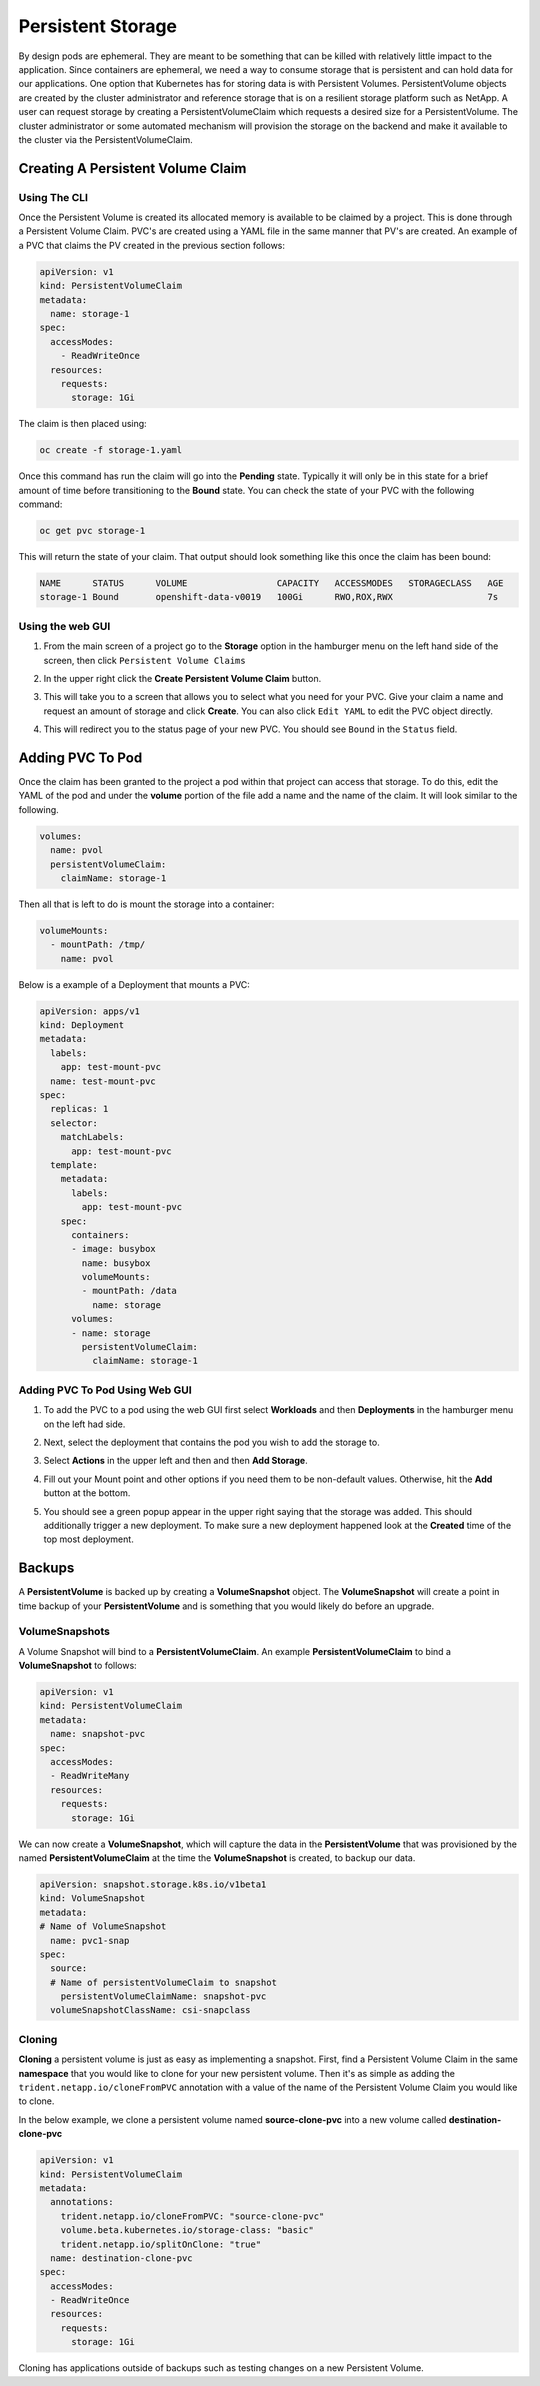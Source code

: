 .. _slate_persistent_storage:

******************
Persistent Storage
******************

By design pods are ephemeral. They are meant to be something that can be killed with relatively
little impact to the application. Since containers are ephemeral, we need a way to consume storage
that is persistent and can hold data for our applications. One option that Kubernetes has for
storing data is with Persistent Volumes. PersistentVolume objects are created by the cluster
administrator and reference storage that is on a resilient storage platform such as NetApp. A user
can request storage by creating a PersistentVolumeClaim which requests a desired size for a
PersistentVolume. The cluster administrator or some automated mechanism will provision the storage
on the backend and make it available to the cluster via the PersistentVolumeClaim.

Creating A Persistent Volume Claim
----------------------------------

Using The CLI
^^^^^^^^^^^^^

Once the Persistent Volume is created its allocated memory is available to be claimed by a project. This is done through
a Persistent Volume Claim. PVC's are created using a YAML file in the same manner that PV's are created. An example of a
PVC that claims the PV created in the previous section follows:

.. code-block:: yaml

   apiVersion: v1
   kind: PersistentVolumeClaim
   metadata:
     name: storage-1
   spec:
     accessModes:
       - ReadWriteOnce
     resources:
       requests:
         storage: 1Gi

The claim is then placed using:

.. code-block:: text

   oc create -f storage-1.yaml

Once this command has run the claim will go into the **Pending** state. Typically it will only be in this state for
a brief amount of time before transitioning to the **Bound** state. You can check the state of your PVC with the following command:

.. code-block:: text

   oc get pvc storage-1

This will return the state of your claim. That output should look something like this once the claim has been bound:

.. code-block:: text

   NAME      STATUS      VOLUME                 CAPACITY   ACCESSMODES   STORAGECLASS   AGE
   storage-1 Bound       openshift-data-v0019   100Gi      RWO,ROX,RWX                  7s

Using the web GUI
^^^^^^^^^^^^^^^^^

#. 
   From the main screen of a project go to the **Storage** option in the hamburger menu on the left hand side of the screen, 
   then click ``Persistent Volume Claims``


   .. image:: /images/slate/storage-highlighted.png
      :alt: Persistent Volume Claim Menu


#. 
   In the upper right click the **Create Persistent Volume Claim** button.


   .. image:: /images/slate/create-storage.png
      :alt: Create Storage


#. 
   This will take you to a screen that allows you to select what you need for your PVC. Give your claim a name and
   request an amount of storage and click **Create**. You can also click ``Edit YAML`` to edit the PVC object directly.


   .. image:: /images/slate/pv-settings.png
      :alt: PV Settings


#. 
   This will redirect you to the status page of your new PVC. You should see ``Bound`` in the ``Status`` field.


   .. image:: /images/slate/pv-status.png
      :alt: PV Status


Adding PVC To Pod
-----------------

Once the claim has been granted to the project a pod within that project can access that storage. To do this, edit the
YAML of the pod and under the **volume** portion of the file add a name and the name of the claim. It will look similar
to the following.

.. code-block:: yaml

   volumes:
     name: pvol
     persistentVolumeClaim:
       claimName: storage-1

Then all that is left to do is mount the storage into a container:

.. code-block:: yaml

   volumeMounts:
     - mountPath: /tmp/
       name: pvol

Below is a example of a Deployment that mounts a PVC:

.. code-block:: yaml

   apiVersion: apps/v1
   kind: Deployment
   metadata:
     labels:
       app: test-mount-pvc
     name: test-mount-pvc
   spec:
     replicas: 1
     selector:
       matchLabels:
         app: test-mount-pvc
     template:
       metadata:
         labels:
           app: test-mount-pvc
       spec:
         containers:
         - image: busybox
           name: busybox
           volumeMounts:
           - mountPath: /data
             name: storage
         volumes:
         - name: storage
           persistentVolumeClaim:
             claimName: storage-1

Adding PVC To Pod Using Web GUI
^^^^^^^^^^^^^^^^^^^^^^^^^^^^^^^


#. 
   To add the PVC to a pod using the web GUI first select **Workloads** and then **Deployments** in the hamburger menu on the left had side.


   .. image:: /images/slate/application-deployments.png
      :alt: Application Deployments


#. 
   Next, select the deployment that contains the pod you wish to add the storage to.


#. 
   Select **Actions** in the upper left and then and then **Add Storage**.


   .. image:: /images/slate/add-storage.png
      :alt: Edit YAML


#. 
   Fill out your Mount point and other options if you need them to be non-default values. Otherwise, hit the **Add** button at the bottom.


   .. image:: /images/slate/add-storage-menu.png
      :alt: Add Storage Menu


#. 
   You should see a green popup appear in the upper right saying that the storage was added. This should additionally trigger a new deployment. To
   make sure a new deployment happened look at the **Created** time of the top most deployment.


Backups
-------

A **PersistentVolume** is backed up by creating a **VolumeSnapshot** object. The **VolumeSnapshot** will create a point in time backup of your **PersistentVolume**
and is something that you would likely do before an upgrade. 

VolumeSnapshots
^^^^^^^^^^^^^^^

A Volume Snapshot will bind to a **PersistentVolumeClaim**. An example **PersistentVolumeClaim** to bind a **VolumeSnapshot** to follows:

.. code-block:: yaml

   apiVersion: v1
   kind: PersistentVolumeClaim
   metadata:
     name: snapshot-pvc
   spec:
     accessModes:
     - ReadWriteMany
     resources:
       requests:
         storage: 1Gi

We can now create a **VolumeSnapshot**, which will capture the data in the **PersistentVolume** that was provisioned by the named **PersistentVolumeClaim** at the time
the **VolumeSnapshot** is created, to backup our data. 

.. code-block:: yaml

    apiVersion: snapshot.storage.k8s.io/v1beta1
    kind: VolumeSnapshot
    metadata:
    # Name of VolumeSnapshot
      name: pvc1-snap
    spec:
      source:
      # Name of persistentVolumeClaim to snapshot
        persistentVolumeClaimName: snapshot-pvc
      volumeSnapshotClassName: csi-snapclass


Cloning
^^^^^^^

**Cloning** a persistent volume is just as easy as implementing a snapshot. First, find a
Persistent Volume Claim in the same **namespace** that you would like to clone for your new
persistent volume. Then it's as simple as adding the ``trident.netapp.io/cloneFromPVC`` annotation
with a value of the name of the Persistent Volume Claim you would like to clone.

In the below example, we clone a persistent volume named **source-clone-pvc** into a new volume
called **destination-clone-pvc**

.. code-block:: yaml

   apiVersion: v1
   kind: PersistentVolumeClaim
   metadata:
     annotations:
       trident.netapp.io/cloneFromPVC: "source-clone-pvc"
       volume.beta.kubernetes.io/storage-class: "basic"
       trident.netapp.io/splitOnClone: "true"
     name: destination-clone-pvc
   spec:
     accessModes:
     - ReadWriteOnce
     resources:
       requests:
         storage: 1Gi

Cloning has applications outside of backups such as testing changes on a new Persistent Volume.
